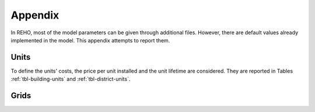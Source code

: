 Appendix
+++++++++++++++++

In REHO, most of the model parameters can be given through additional files. However, there are default values
already implemented in the model. This appendix attempts to report them.

Units
======

To define the units' costs, the price per unit installed and the unit lifetime are considered.
They are reported in Tables :ref:`tbl-building-units` and :ref:`tbl-district-units`.

.. csv-table:: Building units default costs and LCA values
   :file: ../../reho/data/infrastructure/building_units.csv
   :header-rows: 1
   :delim: ;
   :class: longtable
   :name: tbl-building-units

.. csv-table:: District units default costs and LCA values
   :file: ../../reho/data/infrastructure/district_units.csv
   :header-rows: 1
   :delim: ;
   :class: longtable
   :name: tbl-district-units


Grids
======

.. csv-table:: Grid costs and LCA values
   :file: ../../reho/data/infrastructure/grids.csv
   :header-rows: 1
   :delim: ;
   :class: longtable
   :name: tbl-grid
